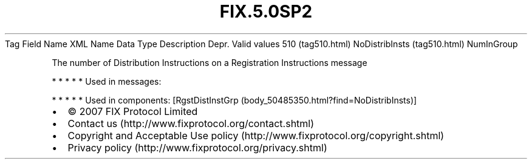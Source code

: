 .TH FIX.5.0SP2 "" "" "Tag #510"
Tag
Field Name
XML Name
Data Type
Description
Depr.
Valid values
510 (tag510.html)
NoDistribInsts (tag510.html)
NumInGroup
.PP
The number of Distribution Instructions on a Registration
Instructions message
.PP
   *   *   *   *   *
Used in messages:
.PP
   *   *   *   *   *
Used in components:
[RgstDistInstGrp (body_50485350.html?find=NoDistribInsts)]

.PD 0
.P
.PD

.PP
.PP
.IP \[bu] 2
© 2007 FIX Protocol Limited
.IP \[bu] 2
Contact us (http://www.fixprotocol.org/contact.shtml)
.IP \[bu] 2
Copyright and Acceptable Use policy (http://www.fixprotocol.org/copyright.shtml)
.IP \[bu] 2
Privacy policy (http://www.fixprotocol.org/privacy.shtml)
